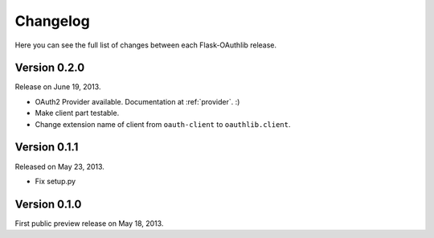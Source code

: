 .. _changelog:

Changelog
=========

Here you can see the full list of changes between each Flask-OAuthlib release.

Version 0.2.0
-------------

Release on June 19, 2013.

- OAuth2 Provider available. Documentation at :ref:`provider`. :)
- Make client part testable.
- Change extension name of client from ``oauth-client`` to ``oauthlib.client``.

Version 0.1.1
-------------

Released on May 23, 2013.

- Fix setup.py

Version 0.1.0
-------------

First public preview release on May 18, 2013.
